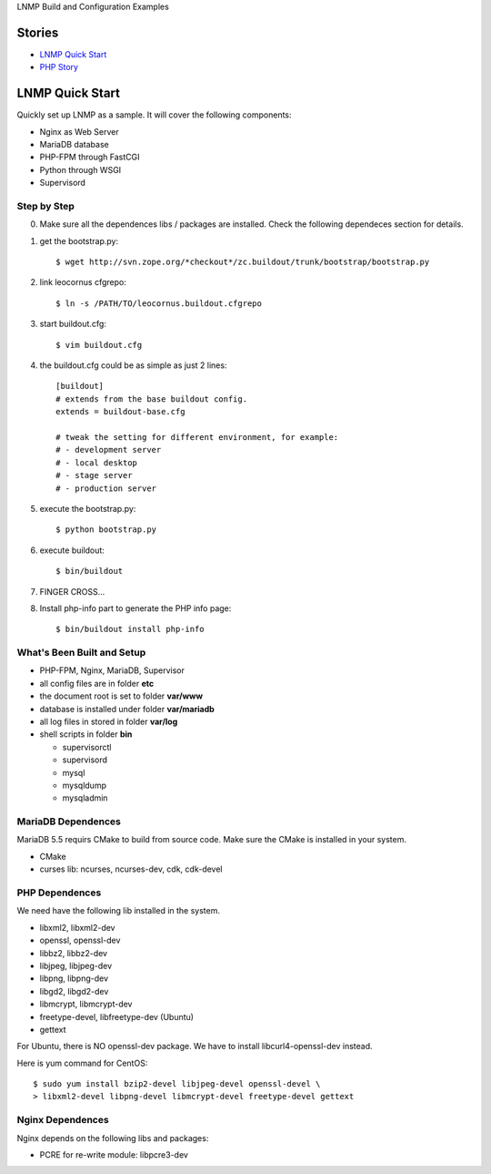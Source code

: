 LNMP Build and Configuration Examples

Stories
-------

- `LNMP Quick Start`_
- `PHP Story <php-story.rst>`_

LNMP Quick Start
----------------

Quickly set up LNMP as a sample.
It will cover the following components:

* Nginx as Web Server
* MariaDB database
* PHP-FPM through FastCGI
* Python through WSGI
* Supervisord

Step by Step
============

0. Make sure all the dependences libs / packages are installed.
   Check the following dependeces section for details.
1. get the bootstrap.py::

     $ wget http://svn.zope.org/*checkout*/zc.buildout/trunk/bootstrap/bootstrap.py

2. link leocornus cfgrepo::

     $ ln -s /PATH/TO/leocornus.buildout.cfgrepo

3. start buildout.cfg::

     $ vim buildout.cfg

4. the buildout.cfg could be as simple as just 2 lines::

     [buildout]
     # extends from the base buildout config.
     extends = buildout-base.cfg
 
     # tweak the setting for different environment, for example:
     # - development server
     # - local desktop
     # - stage server
     # - production server

5. execute the bootstrap.py::

     $ python bootstrap.py

6. execute buildout::

     $ bin/buildout

7. FINGER CROSS...

8. Install php-info part to generate the  PHP info page::

     $ bin/buildout install php-info

What's Been Built and Setup
===========================

- PHP-FPM, Nginx, MariaDB, Supervisor
- all config files are in folder **etc**
- the document root is set to folder **var/www**
- database is installed under folder **var/mariadb**
- all log files in stored in folder **var/log**
- shell scripts in folder **bin**

  - supervisorctl
  - supervisord
  - mysql
  - mysqldump
  - mysqladmin

MariaDB Dependences
===================

MariaDB 5.5 requirs CMake to build from source code.
Make sure the CMake is installed in your system.

* CMake
* curses lib: ncurses, ncurses-dev, cdk, cdk-devel
 
PHP Dependences
===============

We need have the following lib installed in the system.

* libxml2, libxml2-dev
* openssl, openssl-dev
* libbz2, libbz2-dev
* libjpeg, libjpeg-dev
* libpng, libpng-dev
* libgd2, libgd2-dev
* libmcrypt, libmcrypt-dev
* freetype-devel, libfreetype-dev (Ubuntu)
* gettext

For Ubuntu, there is NO openssl-dev package.
We have to install libcurl4-openssl-dev instead.

Here is yum command for CentOS::

  $ sudo yum install bzip2-devel libjpeg-devel openssl-devel \
  > libxml2-devel libpng-devel libmcrypt-devel freetype-devel gettext

Nginx Dependences
=================

Nginx depends on the following libs and packages:

* PCRE for re-write module: libpcre3-dev

.. _Nginx - Enable PHP-FPM Status Page: https://rtcamp.com/tutorials/php/fpm-status-page/
